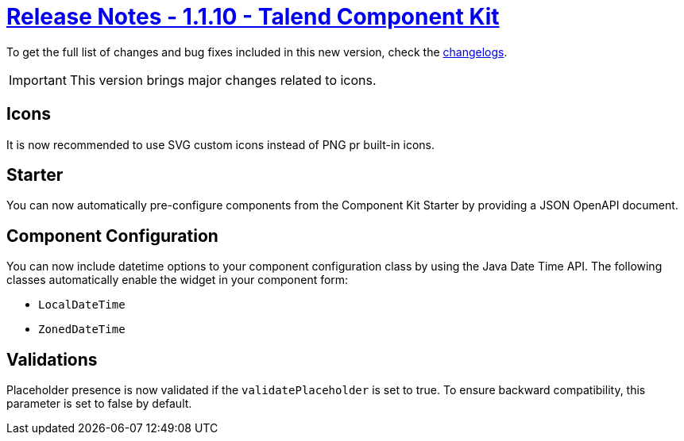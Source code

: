 = xref:rn-1_1_10.adoc[Release Notes - 1.1.10 - Talend Component Kit]
:page-partial:
:page-talend_skipindexation:

To get the full list of changes and bug fixes included in this new version, check the link:../main/1.1.10/changelog.html[changelogs].

IMPORTANT: This version brings major changes related to icons.

== Icons

It is now recommended to use SVG custom icons instead of PNG pr built-in icons.

== Starter

You can now automatically pre-configure components from the Component Kit Starter by providing a JSON OpenAPI document.

== Component Configuration

You can now include datetime options to your component configuration class by using the Java Date Time API.
The following classes automatically enable the widget in your component form:

- `LocalDateTime`
- `ZonedDateTime`

== Validations

Placeholder presence is now validated if the `validatePlaceholder` is set to true. To ensure backward compatibility, this parameter is set to false by default.